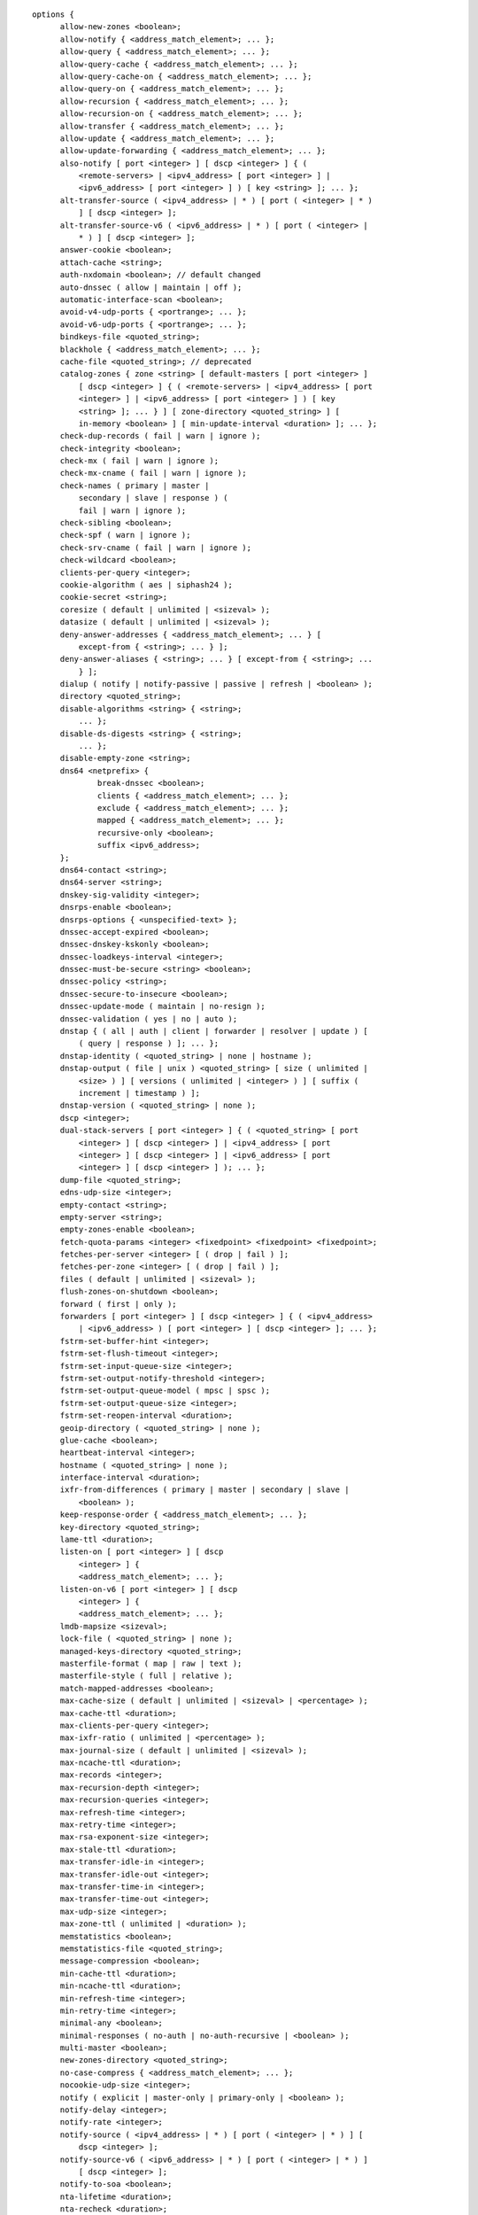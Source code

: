 .. Copyright (C) Internet Systems Consortium, Inc. ("ISC")
..
.. SPDX-License-Identifier: MPL-2.0
..
.. This Source Code Form is subject to the terms of the Mozilla Public
.. License, v. 2.0.  If a copy of the MPL was not distributed with this
.. file, you can obtain one at https://mozilla.org/MPL/2.0/.
..
.. See the COPYRIGHT file distributed with this work for additional
.. information regarding copyright ownership.

::

  options {
  	allow-new-zones <boolean>;
  	allow-notify { <address_match_element>; ... };
  	allow-query { <address_match_element>; ... };
  	allow-query-cache { <address_match_element>; ... };
  	allow-query-cache-on { <address_match_element>; ... };
  	allow-query-on { <address_match_element>; ... };
  	allow-recursion { <address_match_element>; ... };
  	allow-recursion-on { <address_match_element>; ... };
  	allow-transfer { <address_match_element>; ... };
  	allow-update { <address_match_element>; ... };
  	allow-update-forwarding { <address_match_element>; ... };
  	also-notify [ port <integer> ] [ dscp <integer> ] { (
  	    <remote-servers> | <ipv4_address> [ port <integer> ] |
  	    <ipv6_address> [ port <integer> ] ) [ key <string> ]; ... };
  	alt-transfer-source ( <ipv4_address> | * ) [ port ( <integer> | * )
  	    ] [ dscp <integer> ];
  	alt-transfer-source-v6 ( <ipv6_address> | * ) [ port ( <integer> |
  	    * ) ] [ dscp <integer> ];
  	answer-cookie <boolean>;
  	attach-cache <string>;
  	auth-nxdomain <boolean>; // default changed
  	auto-dnssec ( allow | maintain | off );
  	automatic-interface-scan <boolean>;
  	avoid-v4-udp-ports { <portrange>; ... };
  	avoid-v6-udp-ports { <portrange>; ... };
  	bindkeys-file <quoted_string>;
  	blackhole { <address_match_element>; ... };
  	cache-file <quoted_string>; // deprecated
  	catalog-zones { zone <string> [ default-masters [ port <integer> ]
  	    [ dscp <integer> ] { ( <remote-servers> | <ipv4_address> [ port
  	    <integer> ] | <ipv6_address> [ port <integer> ] ) [ key
  	    <string> ]; ... } ] [ zone-directory <quoted_string> ] [
  	    in-memory <boolean> ] [ min-update-interval <duration> ]; ... };
  	check-dup-records ( fail | warn | ignore );
  	check-integrity <boolean>;
  	check-mx ( fail | warn | ignore );
  	check-mx-cname ( fail | warn | ignore );
  	check-names ( primary | master |
  	    secondary | slave | response ) (
  	    fail | warn | ignore );
  	check-sibling <boolean>;
  	check-spf ( warn | ignore );
  	check-srv-cname ( fail | warn | ignore );
  	check-wildcard <boolean>;
  	clients-per-query <integer>;
  	cookie-algorithm ( aes | siphash24 );
  	cookie-secret <string>;
  	coresize ( default | unlimited | <sizeval> );
  	datasize ( default | unlimited | <sizeval> );
  	deny-answer-addresses { <address_match_element>; ... } [
  	    except-from { <string>; ... } ];
  	deny-answer-aliases { <string>; ... } [ except-from { <string>; ...
  	    } ];
  	dialup ( notify | notify-passive | passive | refresh | <boolean> );
  	directory <quoted_string>;
  	disable-algorithms <string> { <string>;
  	    ... };
  	disable-ds-digests <string> { <string>;
  	    ... };
  	disable-empty-zone <string>;
  	dns64 <netprefix> {
  		break-dnssec <boolean>;
  		clients { <address_match_element>; ... };
  		exclude { <address_match_element>; ... };
  		mapped { <address_match_element>; ... };
  		recursive-only <boolean>;
  		suffix <ipv6_address>;
  	};
  	dns64-contact <string>;
  	dns64-server <string>;
  	dnskey-sig-validity <integer>;
  	dnsrps-enable <boolean>;
  	dnsrps-options { <unspecified-text> };
  	dnssec-accept-expired <boolean>;
  	dnssec-dnskey-kskonly <boolean>;
  	dnssec-loadkeys-interval <integer>;
  	dnssec-must-be-secure <string> <boolean>;
  	dnssec-policy <string>;
  	dnssec-secure-to-insecure <boolean>;
  	dnssec-update-mode ( maintain | no-resign );
  	dnssec-validation ( yes | no | auto );
  	dnstap { ( all | auth | client | forwarder | resolver | update ) [
  	    ( query | response ) ]; ... };
  	dnstap-identity ( <quoted_string> | none | hostname );
  	dnstap-output ( file | unix ) <quoted_string> [ size ( unlimited |
  	    <size> ) ] [ versions ( unlimited | <integer> ) ] [ suffix (
  	    increment | timestamp ) ];
  	dnstap-version ( <quoted_string> | none );
  	dscp <integer>;
  	dual-stack-servers [ port <integer> ] { ( <quoted_string> [ port
  	    <integer> ] [ dscp <integer> ] | <ipv4_address> [ port
  	    <integer> ] [ dscp <integer> ] | <ipv6_address> [ port
  	    <integer> ] [ dscp <integer> ] ); ... };
  	dump-file <quoted_string>;
  	edns-udp-size <integer>;
  	empty-contact <string>;
  	empty-server <string>;
  	empty-zones-enable <boolean>;
  	fetch-quota-params <integer> <fixedpoint> <fixedpoint> <fixedpoint>;
  	fetches-per-server <integer> [ ( drop | fail ) ];
  	fetches-per-zone <integer> [ ( drop | fail ) ];
  	files ( default | unlimited | <sizeval> );
  	flush-zones-on-shutdown <boolean>;
  	forward ( first | only );
  	forwarders [ port <integer> ] [ dscp <integer> ] { ( <ipv4_address>
  	    | <ipv6_address> ) [ port <integer> ] [ dscp <integer> ]; ... };
  	fstrm-set-buffer-hint <integer>;
  	fstrm-set-flush-timeout <integer>;
  	fstrm-set-input-queue-size <integer>;
  	fstrm-set-output-notify-threshold <integer>;
  	fstrm-set-output-queue-model ( mpsc | spsc );
  	fstrm-set-output-queue-size <integer>;
  	fstrm-set-reopen-interval <duration>;
  	geoip-directory ( <quoted_string> | none );
  	glue-cache <boolean>;
  	heartbeat-interval <integer>;
  	hostname ( <quoted_string> | none );
  	interface-interval <duration>;
  	ixfr-from-differences ( primary | master | secondary | slave |
  	    <boolean> );
  	keep-response-order { <address_match_element>; ... };
  	key-directory <quoted_string>;
  	lame-ttl <duration>;
  	listen-on [ port <integer> ] [ dscp
  	    <integer> ] {
  	    <address_match_element>; ... };
  	listen-on-v6 [ port <integer> ] [ dscp
  	    <integer> ] {
  	    <address_match_element>; ... };
  	lmdb-mapsize <sizeval>;
  	lock-file ( <quoted_string> | none );
  	managed-keys-directory <quoted_string>;
  	masterfile-format ( map | raw | text );
  	masterfile-style ( full | relative );
  	match-mapped-addresses <boolean>;
  	max-cache-size ( default | unlimited | <sizeval> | <percentage> );
  	max-cache-ttl <duration>;
  	max-clients-per-query <integer>;
  	max-ixfr-ratio ( unlimited | <percentage> );
  	max-journal-size ( default | unlimited | <sizeval> );
  	max-ncache-ttl <duration>;
  	max-records <integer>;
  	max-recursion-depth <integer>;
  	max-recursion-queries <integer>;
  	max-refresh-time <integer>;
  	max-retry-time <integer>;
  	max-rsa-exponent-size <integer>;
  	max-stale-ttl <duration>;
  	max-transfer-idle-in <integer>;
  	max-transfer-idle-out <integer>;
  	max-transfer-time-in <integer>;
  	max-transfer-time-out <integer>;
  	max-udp-size <integer>;
  	max-zone-ttl ( unlimited | <duration> );
  	memstatistics <boolean>;
  	memstatistics-file <quoted_string>;
  	message-compression <boolean>;
  	min-cache-ttl <duration>;
  	min-ncache-ttl <duration>;
  	min-refresh-time <integer>;
  	min-retry-time <integer>;
  	minimal-any <boolean>;
  	minimal-responses ( no-auth | no-auth-recursive | <boolean> );
  	multi-master <boolean>;
  	new-zones-directory <quoted_string>;
  	no-case-compress { <address_match_element>; ... };
  	nocookie-udp-size <integer>;
  	notify ( explicit | master-only | primary-only | <boolean> );
  	notify-delay <integer>;
  	notify-rate <integer>;
  	notify-source ( <ipv4_address> | * ) [ port ( <integer> | * ) ] [
  	    dscp <integer> ];
  	notify-source-v6 ( <ipv6_address> | * ) [ port ( <integer> | * ) ]
  	    [ dscp <integer> ];
  	notify-to-soa <boolean>;
  	nta-lifetime <duration>;
  	nta-recheck <duration>;
  	nxdomain-redirect <string>;
  	parental-source ( <ipv4_address> | * ) [ port ( <integer> | * ) ] [
  	    dscp <integer> ];
  	parental-source-v6 ( <ipv6_address> | * ) [ port ( <integer> | * )
  	    ] [ dscp <integer> ];
  	pid-file ( <quoted_string> | none );
  	port <integer>;
  	preferred-glue <string>;
  	prefetch <integer> [ <integer> ];
  	provide-ixfr <boolean>;
  	qname-minimization ( strict | relaxed | disabled | off );
  	query-source ( ( [ address ] ( <ipv4_address> | * ) [ port (
  	    <integer> | * ) ] ) | ( [ [ address ] ( <ipv4_address> | * ) ]
  	    port ( <integer> | * ) ) ) [ dscp <integer> ];
  	query-source-v6 ( ( [ address ] ( <ipv6_address> | * ) [ port (
  	    <integer> | * ) ] ) | ( [ [ address ] ( <ipv6_address> | * ) ]
  	    port ( <integer> | * ) ) ) [ dscp <integer> ];
  	querylog <boolean>;
  	random-device ( <quoted_string> | none );
  	rate-limit {
  		all-per-second <integer>;
  		errors-per-second <integer>;
  		exempt-clients { <address_match_element>; ... };
  		ipv4-prefix-length <integer>;
  		ipv6-prefix-length <integer>;
  		log-only <boolean>;
  		max-table-size <integer>;
  		min-table-size <integer>;
  		nodata-per-second <integer>;
  		nxdomains-per-second <integer>;
  		qps-scale <integer>;
  		referrals-per-second <integer>;
  		responses-per-second <integer>;
  		slip <integer>;
  		window <integer>;
  	};
  	recursing-file <quoted_string>;
  	recursion <boolean>;
  	recursive-clients <integer>;
  	request-expire <boolean>;
  	request-ixfr <boolean>;
  	request-nsid <boolean>;
  	require-server-cookie <boolean>;
  	reserved-sockets <integer>;
  	resolver-nonbackoff-tries <integer>;
  	resolver-query-timeout <integer>;
  	resolver-retry-interval <integer>;
  	response-padding { <address_match_element>; ... } block-size
  	    <integer>;
  	response-policy { zone <string> [ add-soa <boolean> ] [ log
  	    <boolean> ] [ max-policy-ttl <duration> ] [ min-update-interval
  	    <duration> ] [ policy ( cname | disabled | drop | given | no-op
  	    | nodata | nxdomain | passthru | tcp-only <quoted_string> ) ] [
  	    recursive-only <boolean> ] [ nsip-enable <boolean> ] [
  	    nsdname-enable <boolean> ]; ... } [ add-soa <boolean> ] [
  	    break-dnssec <boolean> ] [ max-policy-ttl <duration> ] [
  	    min-update-interval <duration> ] [ min-ns-dots <integer> ] [
  	    nsip-wait-recurse <boolean> ] [ qname-wait-recurse <boolean> ]
  	    [ recursive-only <boolean> ] [ nsip-enable <boolean> ] [
  	    nsdname-enable <boolean> ] [ dnsrps-enable <boolean> ] [
  	    dnsrps-options { <unspecified-text> } ];
  	reuseport <boolean>;
  	root-delegation-only [ exclude { <string>; ... } ];
  	root-key-sentinel <boolean>;
  	rrset-order { [ class <string> ] [ type <string> ] [ name
  	    <quoted_string> ] <string> <string>; ... };
  	secroots-file <quoted_string>;
  	send-cookie <boolean>;
  	serial-query-rate <integer>;
  	serial-update-method ( date | increment | unixtime );
  	server-id ( <quoted_string> | none | hostname );
  	servfail-ttl <duration>;
  	session-keyalg <string>;
  	session-keyfile ( <quoted_string> | none );
  	session-keyname <string>;
  	sig-signing-nodes <integer>;
  	sig-signing-signatures <integer>;
  	sig-signing-type <integer>;
  	sig-validity-interval <integer> [ <integer> ];
  	sortlist { <address_match_element>; ... };
  	stacksize ( default | unlimited | <sizeval> );
  	stale-answer-client-timeout ( disabled | off | <integer> );
  	stale-answer-enable <boolean>;
  	stale-answer-ttl <duration>;
  	stale-cache-enable <boolean>;
  	stale-refresh-time <duration>;
  	startup-notify-rate <integer>;
  	statistics-file <quoted_string>;
  	synth-from-dnssec <boolean>;
  	tcp-advertised-timeout <integer>;
  	tcp-clients <integer>;
  	tcp-idle-timeout <integer>;
  	tcp-initial-timeout <integer>;
  	tcp-keepalive-timeout <integer>;
  	tcp-listen-queue <integer>;
  	tkey-dhkey <quoted_string> <integer>;
  	tkey-domain <quoted_string>;
  	tkey-gssapi-credential <quoted_string>;
  	tkey-gssapi-keytab <quoted_string>;
  	transfer-format ( many-answers | one-answer );
  	transfer-message-size <integer>;
  	transfer-source ( <ipv4_address> | * ) [ port ( <integer> | * ) ] [
  	    dscp <integer> ];
  	transfer-source-v6 ( <ipv6_address> | * ) [ port ( <integer> | * )
  	    ] [ dscp <integer> ];
  	transfers-in <integer>;
  	transfers-out <integer>;
  	transfers-per-ns <integer>;
  	trust-anchor-telemetry <boolean>; // experimental
  	try-tcp-refresh <boolean>;
  	update-check-ksk <boolean>;
  	use-alt-transfer-source <boolean>;
  	use-v4-udp-ports { <portrange>; ... };
  	use-v6-udp-ports { <portrange>; ... };
  	v6-bias <integer>;
  	validate-except { <string>; ... };
  	version ( <quoted_string> | none );
  	zero-no-soa-ttl <boolean>;
  	zero-no-soa-ttl-cache <boolean>;
  	zone-statistics ( full | terse | none | <boolean> );
  };
